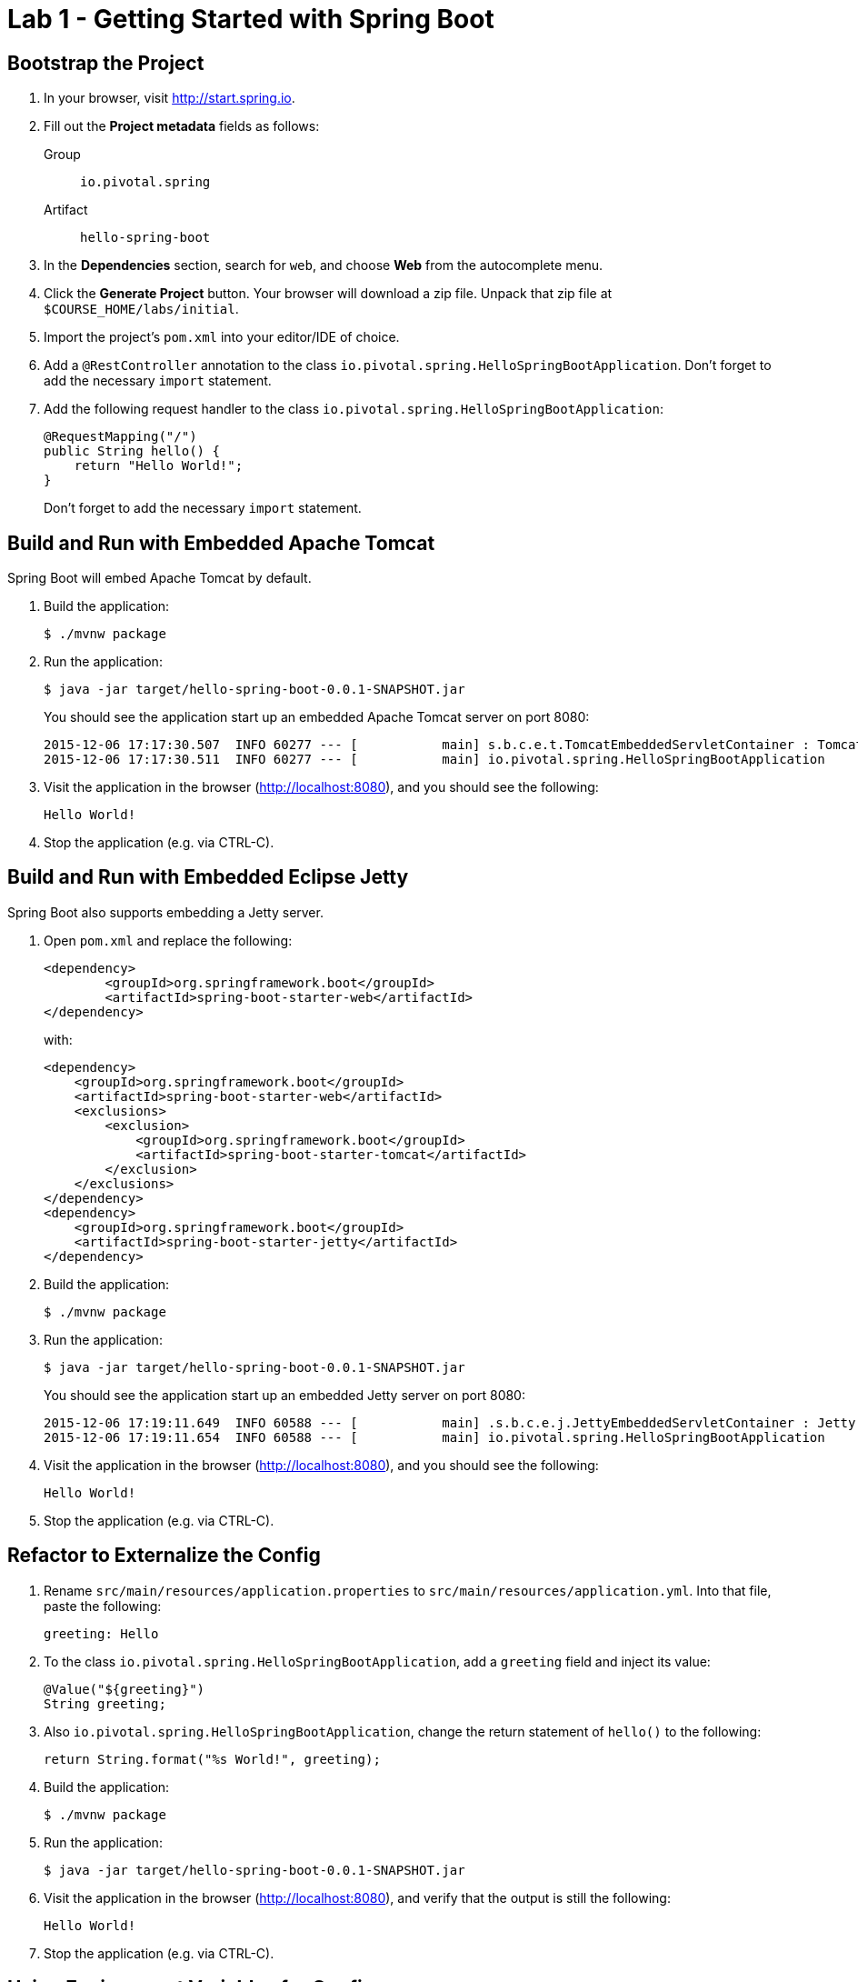= Lab 1 - Getting Started with Spring Boot

== Bootstrap the Project

. In your browser, visit http://start.spring.io.

. Fill out the *Project metadata* fields as follows:
+
Group:: `io.pivotal.spring`
Artifact:: `hello-spring-boot`

. In the *Dependencies* section, search for `web`, and choose *Web* from the autocomplete menu.

. Click the *Generate Project* button. Your browser will download a zip file.
Unpack that zip file at `$COURSE_HOME/labs/initial`.

. Import the project's `pom.xml` into your editor/IDE of choice.

. Add a `@RestController` annotation to the class `io.pivotal.spring.HelloSpringBootApplication`. Don't forget to add the necessary `import` statement.

. Add the following request handler to the class `io.pivotal.spring.HelloSpringBootApplication`:
+
[source,java]
----
@RequestMapping("/")
public String hello() {
    return "Hello World!";
}
----
+
Don't forget to add the necessary `import` statement.


== Build and Run with Embedded Apache Tomcat

Spring Boot will embed Apache Tomcat by default.

. Build the application:
+
----
$ ./mvnw package
----

. Run the application:
+
----
$ java -jar target/hello-spring-boot-0.0.1-SNAPSHOT.jar
----
+
You should see the application start up an embedded Apache Tomcat server on port 8080:
+
----
2015-12-06 17:17:30.507  INFO 60277 --- [           main] s.b.c.e.t.TomcatEmbeddedServletContainer : Tomcat started on port(s): 8080 (http)
2015-12-06 17:17:30.511  INFO 60277 --- [           main] io.pivotal.spring.HelloSpringBootApplication    : Started HelloSpringBootApplication in 3.201 seconds (JVM running for 3.846)
----

. Visit the application in the browser (http://localhost:8080), and you should see the following:
+
----
Hello World!
----

. Stop the application (e.g. via CTRL-C).

== Build and Run with Embedded Eclipse Jetty

Spring Boot also supports embedding a Jetty server.

. Open `pom.xml` and replace the following:
+
----
<dependency>
	<groupId>org.springframework.boot</groupId>
	<artifactId>spring-boot-starter-web</artifactId>
</dependency>
----
+
with:
+
----
<dependency>
    <groupId>org.springframework.boot</groupId>
    <artifactId>spring-boot-starter-web</artifactId>
    <exclusions>
        <exclusion>
            <groupId>org.springframework.boot</groupId>
            <artifactId>spring-boot-starter-tomcat</artifactId>
        </exclusion>
    </exclusions>
</dependency>
<dependency>
    <groupId>org.springframework.boot</groupId>
    <artifactId>spring-boot-starter-jetty</artifactId>
</dependency>
----

. Build the application:
+
----
$ ./mvnw package
----

. Run the application:
+
----
$ java -jar target/hello-spring-boot-0.0.1-SNAPSHOT.jar
----
+
You should see the application start up an embedded Jetty server on port 8080:
+
----
2015-12-06 17:19:11.649  INFO 60588 --- [           main] .s.b.c.e.j.JettyEmbeddedServletContainer : Jetty started on port(s) 8080 (http/1.1)
2015-12-06 17:19:11.654  INFO 60588 --- [           main] io.pivotal.spring.HelloSpringBootApplication    : Started HelloSpringBootApplication in 3.781 seconds (JVM running for 4.217)
----

. Visit the application in the browser (http://localhost:8080), and you should see the following:
+
----
Hello World!
----

. Stop the application (e.g. via CTRL-C).

== Refactor to Externalize the Config

. Rename `src/main/resources/application.properties` to `src/main/resources/application.yml`. Into that file, paste the following:
+
----
greeting: Hello
----

. To the class `io.pivotal.spring.HelloSpringBootApplication`, add a `greeting` field and inject its value:
+
----
@Value("${greeting}")
String greeting;
----

. Also `io.pivotal.spring.HelloSpringBootApplication`, change the return statement of `hello()` to the following:
+
----
return String.format("%s World!", greeting);
----

. Build the application:
+
----
$ ./mvnw package
----

. Run the application:
+
----
$ java -jar target/hello-spring-boot-0.0.1-SNAPSHOT.jar
----

. Visit the application in the browser (http://localhost:8080), and verify that the output is still the following:
+
----
Hello World!
----

. Stop the application (e.g. via CTRL-C).

== Using Environment Variables for Config

. Run the application again, this time setting the `GREETING` environment variable:
+
----
$ GREETING=Ohai java -jar target/hello-spring-boot-0.0.1-SNAPSHOT.jar
----

. Visit the application in the browser (http://localhost:8080), and verify that the output has changed to the following:
+
----
Ohai World!
----

. Stop the application (e.g. via CTRL-C).

== Using Spring Profiles for Config

. Add a `spanish` profile to `application.yml`. Your finished configuration should reflect the following:
+
----
greeting: Hello

---

spring:
  profiles: spanish

greeting: Hola
----

. Build the application:
+
----
$ ./mvnw package
----

. Run the application, this time setting the `SPRING_PROFILES_ACTIVE` environment variable:
+
----
$ SPRING_PROFILES_ACTIVE=spanish java -jar target/hello-spring-boot-0.0.1-SNAPSHOT.jar
----

. Visit the application in the browser (http://localhost:8080), and verify that the output has changed to the following:
+
----
Hola World!
----

. Stop the application (e.g. via CTRL-C).

== Resolving Conflicts

. Run the application, this time setting both the `SPRING_PROFILES_ACTIVE` and `GREETING` environment variables:
+
----
$ SPRING_PROFILES_ACTIVE=spanish GREETING=Ohai java -jar target/hello-spring-boot-0.0.1-SNAPSHOT.jar
----

. Visit the application in the browser (http://localhost:8080), and verify that the output has changed to the following:
+
----
Ohai World!
----

. Stop the application (e.g. via CTRL-C).

. Visit http://docs.spring.io/spring-boot/docs/current/reference/html/boot-features-external-config.html to learn more about this outcome and the entire priority scheme for conflict resolution.
